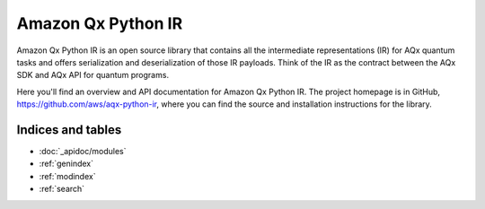 Amazon Qx Python IR
====================

Amazon Qx Python IR is an open source library that contains all the intermediate representations (IR) for AQx quantum tasks and offers serialization and deserialization of those IR payloads. Think of the IR as the contract between the AQx SDK and AQx API for quantum programs.

Here you'll find an overview and API documentation for Amazon Qx Python IR. The project homepage is in GitHub, https://github.com/aws/aqx-python-ir, where you can find the source and installation instructions for the library.

Indices and tables
__________________

* :doc:`_apidoc/modules`
* :ref:`genindex`
* :ref:`modindex`
* :ref:`search`
